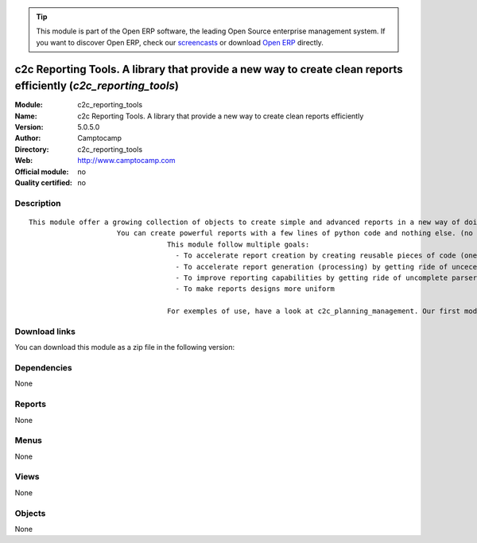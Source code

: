 
.. i18n: .. module:: c2c_reporting_tools
.. i18n:     :synopsis: c2c Reporting Tools. A library that provide a new way to create clean reports efficiently 
.. i18n:     :noindex:
.. i18n: .. 

.. module:: c2c_reporting_tools
    :synopsis: c2c Reporting Tools. A library that provide a new way to create clean reports efficiently 
    :noindex:
.. 

.. i18n: .. raw:: html
.. i18n: 
.. i18n:       <br />
.. i18n:     <link rel="stylesheet" href="../_static/hide_objects_in_sidebar.css" type="text/css" />

.. raw:: html

      <br />
    <link rel="stylesheet" href="../_static/hide_objects_in_sidebar.css" type="text/css" />

.. i18n: .. tip:: This module is part of the Open ERP software, the leading Open Source 
.. i18n:   enterprise management system. If you want to discover Open ERP, check our 
.. i18n:   `screencasts <http://openerp.tv>`_ or download 
.. i18n:   `Open ERP <http://openerp.com>`_ directly.

.. tip:: This module is part of the Open ERP software, the leading Open Source 
  enterprise management system. If you want to discover Open ERP, check our 
  `screencasts <http://openerp.tv>`_ or download 
  `Open ERP <http://openerp.com>`_ directly.

.. i18n: .. raw:: html
.. i18n: 
.. i18n:     <div class="js-kit-rating" title="" permalink="" standalone="yes" path="/c2c_reporting_tools"></div>
.. i18n:     <script src="http://js-kit.com/ratings.js"></script>

.. raw:: html

    <div class="js-kit-rating" title="" permalink="" standalone="yes" path="/c2c_reporting_tools"></div>
    <script src="http://js-kit.com/ratings.js"></script>

.. i18n: c2c Reporting Tools. A library that provide a new way to create clean reports efficiently (*c2c_reporting_tools*)
.. i18n: =================================================================================================================
.. i18n: :Module: c2c_reporting_tools
.. i18n: :Name: c2c Reporting Tools. A library that provide a new way to create clean reports efficiently
.. i18n: :Version: 5.0.5.0
.. i18n: :Author: Camptocamp
.. i18n: :Directory: c2c_reporting_tools
.. i18n: :Web: http://www.camptocamp.com
.. i18n: :Official module: no
.. i18n: :Quality certified: no

c2c Reporting Tools. A library that provide a new way to create clean reports efficiently (*c2c_reporting_tools*)
=================================================================================================================
:Module: c2c_reporting_tools
:Name: c2c Reporting Tools. A library that provide a new way to create clean reports efficiently
:Version: 5.0.5.0
:Author: Camptocamp
:Directory: c2c_reporting_tools
:Web: http://www.camptocamp.com
:Official module: no
:Quality certified: no

.. i18n: Description
.. i18n: -----------

Description
-----------

.. i18n: ::
.. i18n: 
.. i18n:   This module offer a growing collection of objects to create simple and advanced reports in a new way of doing.
.. i18n:   	               You can create powerful reports with a few lines of python code and nothing else. (no sxw, rml or xml)
.. i18n:   				   This module follow multiple goals: 
.. i18n:   				     - To accelerate report creation by creating reusable pieces of code (one line of code to create standard header and footer)
.. i18n:   				     - To accelerate report generation (processing) by getting ride of uncecessary parsing and transformations (direct python to pdf generation) 
.. i18n:   				     - To improve reporting capabilities by getting ride of uncomplete parsers and limited middle technologies 
.. i18n:   				     - To make reports designs more uniform 
.. i18n:   				   
.. i18n:   				   For exemples of use, have a look at c2c_planning_management. Our first module based on this tool.

::

  This module offer a growing collection of objects to create simple and advanced reports in a new way of doing.
  	               You can create powerful reports with a few lines of python code and nothing else. (no sxw, rml or xml)
  				   This module follow multiple goals: 
  				     - To accelerate report creation by creating reusable pieces of code (one line of code to create standard header and footer)
  				     - To accelerate report generation (processing) by getting ride of uncecessary parsing and transformations (direct python to pdf generation) 
  				     - To improve reporting capabilities by getting ride of uncomplete parsers and limited middle technologies 
  				     - To make reports designs more uniform 
  				   
  				   For exemples of use, have a look at c2c_planning_management. Our first module based on this tool.

.. i18n: Download links
.. i18n: --------------

Download links
--------------

.. i18n: You can download this module as a zip file in the following version:

You can download this module as a zip file in the following version:

.. i18n:   * `4.2 <http://www.openerp.com/download/modules/4.2/c2c_reporting_tools.zip>`_
.. i18n:   * `trunk <http://www.openerp.com/download/modules/trunk/c2c_reporting_tools.zip>`_

  * `4.2 <http://www.openerp.com/download/modules/4.2/c2c_reporting_tools.zip>`_
  * `trunk <http://www.openerp.com/download/modules/trunk/c2c_reporting_tools.zip>`_

.. i18n: Dependencies
.. i18n: ------------

Dependencies
------------

.. i18n: None

None

.. i18n: Reports
.. i18n: -------

Reports
-------

.. i18n: None

None

.. i18n: Menus
.. i18n: -------

Menus
-------

.. i18n: None

None

.. i18n: Views
.. i18n: -----

Views
-----

.. i18n: None

None

.. i18n: Objects
.. i18n: -------

Objects
-------

.. i18n: None

None
